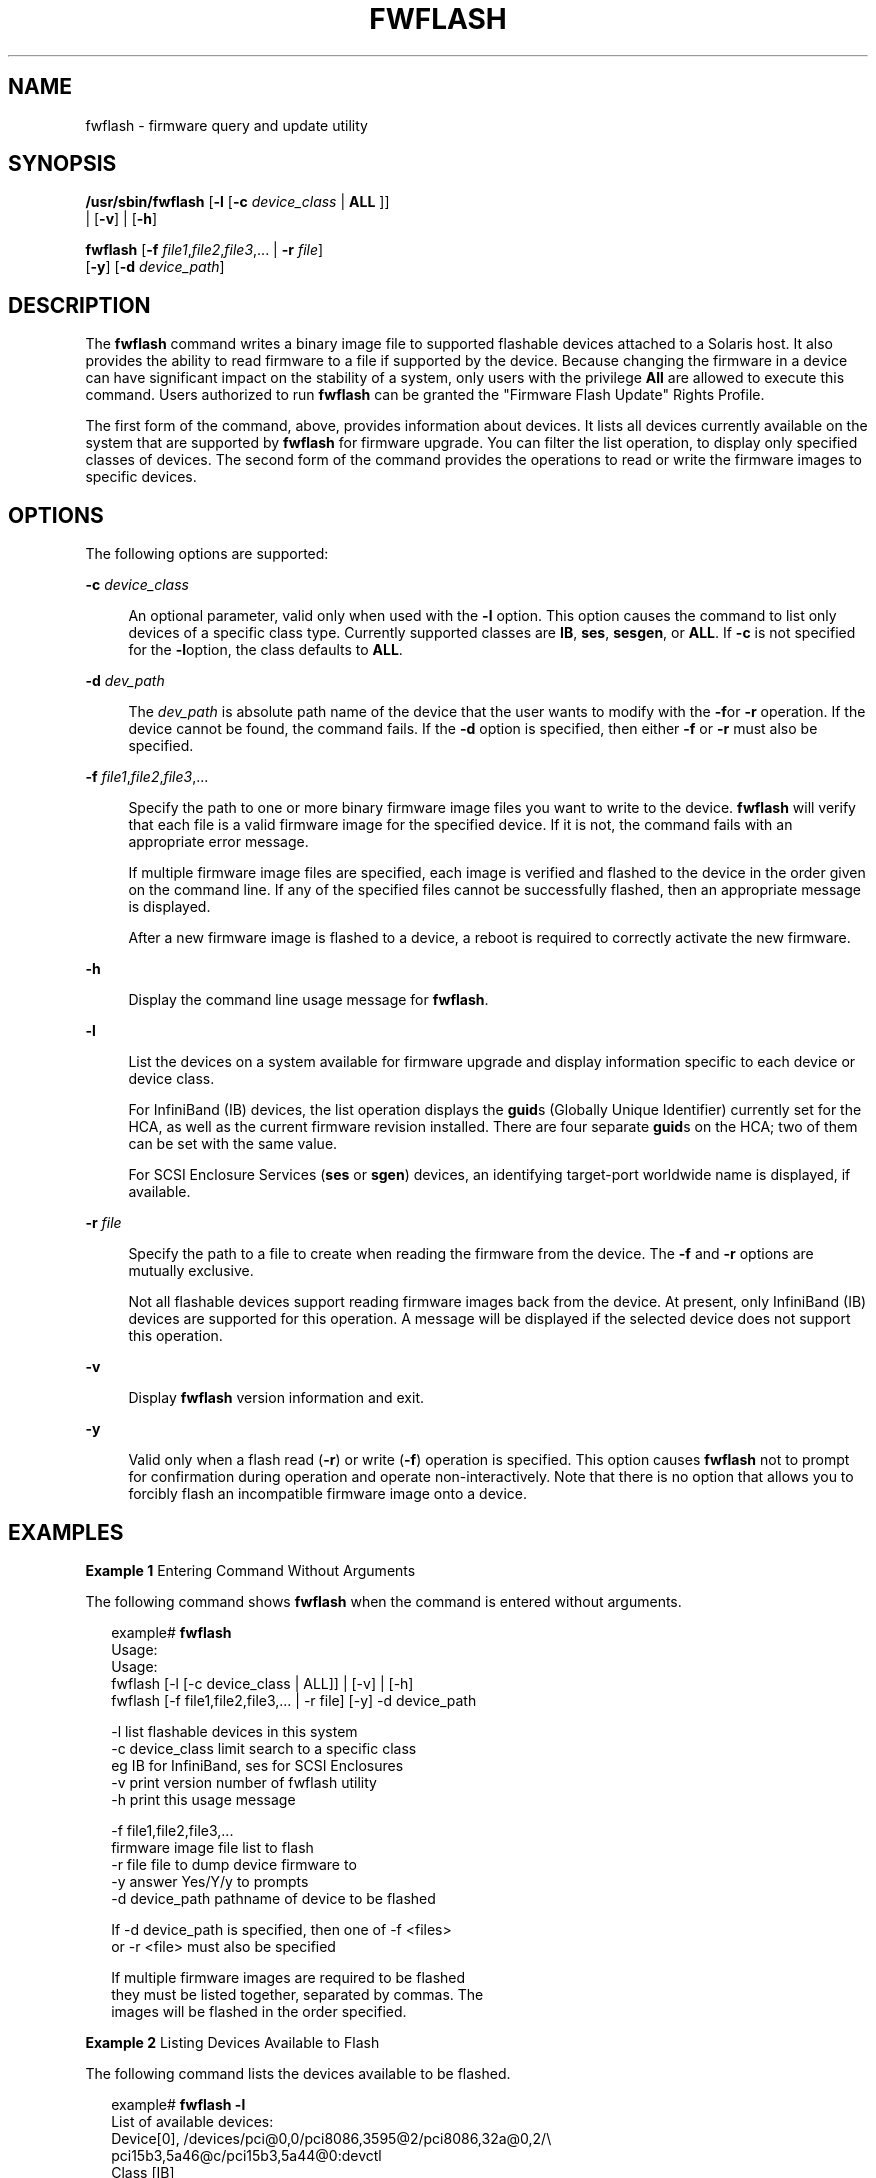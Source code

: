 '\" te
.\" Copyright (c) 2008, Sun Microsystems, Inc. All Rights Reserved
.\" The contents of this file are subject to the terms of the Common Development and Distribution License (the "License").  You may not use this file except in compliance with the License.
.\" You can obtain a copy of the license at usr/src/OPENSOLARIS.LICENSE or http://www.opensolaris.org/os/licensing.  See the License for the specific language governing permissions and limitations under the License.
.\" When distributing Covered Code, include this CDDL HEADER in each file and include the License file at usr/src/OPENSOLARIS.LICENSE.  If applicable, add the following below this CDDL HEADER, with the fields enclosed by brackets "[]" replaced with your own identifying information: Portions Copyright [yyyy] [name of copyright owner]
.TH FWFLASH 8 "Nov 4, 2008"
.SH NAME
fwflash \- firmware query and update utility
.SH SYNOPSIS
.LP
.nf
\fB/usr/sbin/fwflash\fR  [\fB-l\fR [\fB-c\fR \fIdevice_class\fR | \fBALL\fR ]]
     | [\fB-v\fR] | [\fB-h\fR]
.fi

.LP
.nf
\fBfwflash\fR  [\fB-f\fR \fIfile1\fR,\fIfile2\fR,\fIfile3\fR,... | \fB-r\fR \fIfile\fR]
     [\fB-y\fR] [\fB-d\fR \fIdevice_path\fR]
.fi

.SH DESCRIPTION
.sp
.LP
The \fBfwflash\fR command writes a binary image file to supported flashable
devices attached to a Solaris host. It also provides the ability to read
firmware to a file if supported by the device. Because changing the firmware in
a device can have significant impact on the stability of a system, only users
with the privilege \fBAll\fR are allowed to execute this command. Users
authorized to run \fBfwflash\fR can be granted the "Firmware Flash Update"
Rights Profile.
.sp
.LP
The first form of the command, above, provides information about devices. It
lists all devices currently available on the system that are supported by
\fBfwflash\fR for firmware upgrade. You can filter the list operation, to
display only specified classes of devices. The second form of the command
provides the operations to read or write the firmware images to specific
devices.
.SH OPTIONS
.sp
.LP
The following options are supported:
.sp
.ne 2
.na
\fB\fB-c\fR \fIdevice_class\fR\fR
.ad
.sp .6
.RS 4n
An optional parameter, valid only when used with the \fB-l\fR option. This
option causes the command to list only devices of a specific class type.
Currently supported classes are \fBIB\fR, \fBses\fR, \fBsesgen\fR, or
\fBALL\fR. If \fB-c\fR is not specified for the \fB-l\fRoption, the class
defaults to \fBALL\fR.
.RE

.sp
.ne 2
.na
\fB\fB-d\fR \fIdev_path\fR\fR
.ad
.sp .6
.RS 4n
The \fIdev_path\fR is absolute path name of the device that the user wants to
modify with the \fB-f\fRor \fB-r\fR operation. If the device cannot be found,
the command fails. If the \fB-d\fR option is specified, then either \fB-f\fR or
\fB-r\fR must also be specified.
.RE

.sp
.ne 2
.na
\fB\fB-f\fR \fIfile1\fR,\fIfile2\fR,\fIfile3\fR,...\fR
.ad
.sp .6
.RS 4n
Specify the path to one or more binary firmware image files you want to write
to the device. \fBfwflash\fR will verify that each file is a valid firmware
image for the specified device. If it is not, the command fails with an
appropriate error message.
.sp
If multiple firmware image files are specified, each image is verified and
flashed to the device in the order given on the command line. If any of the
specified files cannot be successfully flashed, then an appropriate message is
displayed.
.sp
After a new firmware image is flashed to a device, a reboot is required to
correctly activate the new firmware.
.RE

.sp
.ne 2
.na
\fB\fB-h\fR\fR
.ad
.sp .6
.RS 4n
Display the command line usage message for \fBfwflash\fR.
.RE

.sp
.ne 2
.na
\fB\fB-l\fR\fR
.ad
.sp .6
.RS 4n
List the devices on a system available for firmware upgrade and display
information specific to each device or device class.
.sp
For InfiniBand (IB) devices, the list operation  displays the \fBguid\fRs
(Globally Unique Identifier) currently set for the HCA, as well as the current
firmware revision installed. There are four separate \fBguid\fRs on the HCA;
two of them can be set with the same value.
.sp
For SCSI Enclosure Services (\fBses\fR or \fBsgen\fR) devices, an identifying
target-port worldwide name is displayed, if available.
.RE

.sp
.ne 2
.na
\fB\fB-r\fR \fIfile\fR\fR
.ad
.sp .6
.RS 4n
Specify the path to a file to create when reading the firmware from the device.
The \fB-f\fR and \fB-r\fR options are mutually exclusive.
.sp
Not all flashable devices support reading firmware images back from the device.
At present, only InfiniBand (IB) devices are supported for this operation. A
message will be displayed if the selected device does not support this
operation.
.RE

.sp
.ne 2
.na
\fB\fB-v\fR\fR
.ad
.sp .6
.RS 4n
Display \fBfwflash\fR version information and exit.
.RE

.sp
.ne 2
.na
\fB\fB-y\fR\fR
.ad
.sp .6
.RS 4n
Valid only when a flash read (\fB-r\fR) or write (\fB-f\fR) operation is
specified. This option causes \fBfwflash\fR not to prompt for confirmation
during operation and operate non-interactively. Note that there is no option
that allows you to forcibly flash an incompatible firmware image onto a device.
.RE

.SH EXAMPLES
.LP
\fBExample 1 \fREntering Command Without Arguments
.sp
.LP
The following command shows \fBfwflash\fR when the command is entered without
arguments.

.sp
.in +2
.nf
example# \fBfwflash\fR
Usage:
Usage:
      fwflash [-l [-c device_class | ALL]] | [-v] | [-h]
      fwflash [-f file1,file2,file3,... | -r file] [-y] -d device_path

      -l              list flashable devices in this system
      -c device_class limit search to a specific class
                      eg IB for InfiniBand, ses for SCSI Enclosures
      -v              print version number of fwflash utility
      -h              print this usage message

      -f file1,file2,file3,...
                      firmware image file list to flash
      -r file         file to dump device firmware to
      -y              answer Yes/Y/y to prompts
      -d device_path  pathname of device to be flashed

      If -d device_path is specified, then one of -f <files>
      or -r <file> must also be specified

      If multiple firmware images are required to be flashed
      they must be listed together, separated by commas. The
      images will be flashed in the order specified.
.fi
.in -2
.sp

.LP
\fBExample 2 \fRListing Devices Available to Flash
.sp
.LP
The following command lists the devices available to be flashed.

.sp
.in +2
.nf
example# \fBfwflash -l\fR
List of available devices:
Device[0],  /devices/pci@0,0/pci8086,3595@2/pci8086,32a@0,2/\e
            pci15b3,5a46@c/pci15b3,5a44@0:devctl
    Class [IB]
        GUID: System Image - 0002c901081e33b3
              Node         - 0000000000003446
              Port 1       - 0002c901081e33b1
              Port 2       - 0002c901081e33b2
        Firmware revision: 3.3.0002
        No hardware information available for this device

Device[1],  /devices/pci@0,0/pci8086,3597@4/pci15b3,6278@0:devctl
    Class [IB]
        GUID: System Image - 0002c9010a99e3b3
              Node         - 0002c9010a99e3b0
              Port 1       - 0002c9010a99e3b1
              Port 2       - 0002c9010a99e3b2
        Firmware revision: 4.8.00c8
        Product           : MTLP25208-CF256T (Lion cub)
        PSID              : MT_00B0000001
.fi
.in -2
.sp

.sp
.LP
Alternatively, for a SAS Expander presented as a SCSI Enclosure Services device
, we might see output such as this:

.sp
.in +2
.nf
example# \fBfwflash -l\fR
List of available devices:
Device[0] /devices/pci@0/pci@0/pci@2/scsi@0/ses@3,0:ses
  Class [sgen]
        Target port WWN  : 500605b00002453d
        Vendor           : SUN
        Product          : 16Disk Backplane
        Firmware revision: 5021
.fi
.in -2
.sp

.LP
\fBExample 3 \fRFlash Upgrading an IB HCA Device
.sp
.LP
The following command flash upgrades an IB HCA device.

.sp
.in +2
.nf
example# \fBfwflash -f ./version.3.2.0000 \e
   -d /devices/pci@0,0/pci8086,3597@4/pci15b3,6278@0:devctl\fR
About to update firmware on:
  /devices/pci@0,0/pci8086,3597@4/pci15b3,6278@0:devctl
Continue (Y/N): \fBY\fR

Updating . . . . . . . . . . . .
Done.  New image will be active after the system is rebooted.
.fi
.in -2
.sp

.sp
.LP
Note that you are prompted before the upgrading proceeds and that it is
mandatory that you reboot your host to activate the new firmware image.

.sp
.LP
The following command adds the \fB-y\fR option to the command.

.sp
.in +2
.nf
example# \fBfwflash -y -f ./version.3.2.0000 \e
   -d /devices/pci@0,0/pci8086,3597@4/pci15b3,6278@0:devctl\fR
About to update firmware on:
  /devices/pci@0,0/pci8086,3597@4/pci15b3,6278@0:devctl

Updating . . . . . . . . . . . .
Done.  New image will be active after the system is rebooted.
.fi
.in -2
.sp

.LP
\fBExample 4 \fRReading Device Firmware to File
.sp
.LP
The command shown below reads the device firmware to a file. The command uses
the \fB-y\fR option so that read occurs without prompting.

.sp
.in +2
.nf
example# \fBfwflash -y -r /firmware.bin \e
   -d /devices/pci@1d,700000/pci@1/pci15b3,5a44@0:devctl\fR
About to read firmware on:
         /devices/pci@1d,700000/pci@1/pci15b3,5a44@0:devctl
to filename: /firmware.bin

Reading . . .
Done.
.fi
.in -2
.sp

.LP
\fBExample 5 \fRWhen No Flashable Devices Are Found
.sp
.LP
The command output shown below informs the user that there are no supported
flashable devices found in the system:

.sp
.in +2
.nf
example# \fBfwflash -l\fR
fwflash: No flashable devices attached with the ses driver in this system
fwflash: No flashable devices attached with the sgen driver in this system
fwflash: No flashable devices attached with the tavor driver in this system
fwflash: No flashable devices in this system
.fi
.in -2
.sp

.sp
.LP
Each plugin found in \fB/usr/lib/fwflash/identify\fR is loaded in turn, and
walks the system device tree, determining whether any currently-attached
devices can be flashed. For the list of device types and drivers that are
currently supported, please see the \fBNOTES\fR section below.

.SH RETURN VALUES
.sp
.LP
The \fBfwflash\fR command returns the following values:
.sp
.ne 2
.na
\fB\fB0\fR\fR
.ad
.sp .6
.RS 4n
Success
.RE

.sp
.ne 2
.na
\fB\fB1\fR\fR
.ad
.sp .6
.RS 4n
Failure
.RE

.SH ATTRIBUTES
.sp
.LP
See \fBattributes\fR(5) for descriptions of the following attributes:
.sp

.sp
.TS
box;
c | c
l | l .
ATTRIBUTE TYPE	ATTRIBUTE VALUE
_
Interface Stability	Committed
.TE

.SH SEE ALSO
.sp
.LP
\fBattributes\fR(5), \fBhermon\fR(7D), \fBses\fR(7D),  \fBtavor\fR(7D)
.sp
.LP
The InfiniBand Trade Association website, http://www.infinibandta.org
.sp
.LP
The SCSI Storage Interfaces committee website, http://www.t10.org
.sp
.LP
\fISCSI Primary Commands-4, SPC4\fR
.sp
.LP
\fISCSI Enclosure Services-2, SES2\fR
.sp
.LP
\fISerial Attached SCSI-2, SAS2\fR
.SH NOTES
.sp
.LP
The \fBfwflash\fR command supports:
.RS +4
.TP
.ie t \(bu
.el o
InfiniBand Host Channel Adapters (IB HCAs) containing either the AMD or the
Intel parallel flash parts.
.RE
.RS +4
.TP
.ie t \(bu
.el o
SCSI Enclosure Services devices such as SAS Expanders, attached with
\fBses\fR(7D) drivers.
.RE
